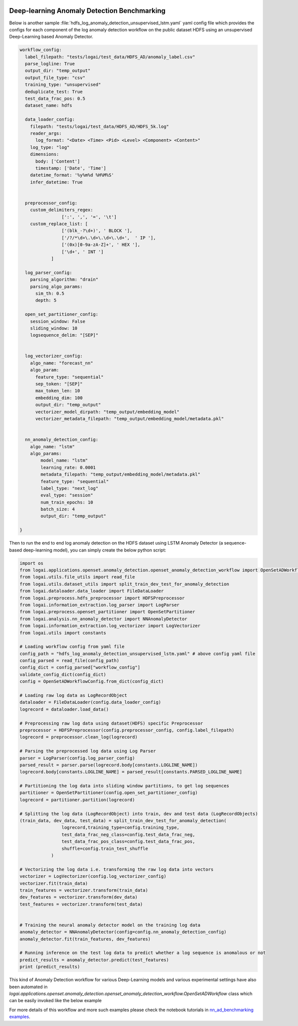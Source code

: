 .. role:: file (code)
  :language: shell
  :class: highlight

.. image:: _static/logai_logo.jpg
   :width: 650
   :align: center

Deep-learning Anomaly Detection Benchmarking
=================================================================

Below is another sample :file:`hdfs_log_anomaly_detection_unsupervised_lstm.yaml` yaml config file which provides the
configs for each component of the log anomaly detection workflow on the public dataset HDFS using an unsupervised
Deep-Learning based Anomaly Detector.

.. code-block:: yaml

    workflow_config:
      label_filepath: "tests/logai/test_data/HDFS_AD/anomaly_label.csv"
      parse_logline: True
      output_dir: "temp_output"
      output_file_type: "csv"
      training_type: "unsupervised"
      deduplicate_test: True
      test_data_frac_pos: 0.5
      dataset_name: hdfs

      data_loader_config:
        filepath: "tests/logai/test_data/HDFS_AD/HDFS_5k.log"
        reader_args:
          log_format: "<Date> <Time> <Pid> <Level> <Component> <Content>"
        log_type: "log"
        dimensions:
          body: ['Content']
          timestamp: ['Date', 'Time']
        datetime_format: '%y%m%d %H%M%S'
        infer_datetime: True


      preprocessor_config:
        custom_delimiters_regex:
                    [':', ',', '=', '\t']
        custom_replace_list: [
                    ['(blk_-?\d+)', ' BLOCK '],
                    ['/?/*\d+\.\d+\.\d+\.\d+',  ' IP '],
                    ['(0x)[0-9a-zA-Z]+', ' HEX '],
                    ['\d+', ' INT ']
                ]

      log_parser_config:
        parsing_algorithm: "drain"
        parsing_algo_params:
          sim_th: 0.5
          depth: 5

      open_set_partitioner_config:
        session_window: False
        sliding_window: 10
        logsequence_delim: "[SEP]"


      log_vectorizer_config:
        algo_name: "forecast_nn"
        algo_param:
          feature_type: "sequential"
          sep_token: "[SEP]"
          max_token_len: 10
          embedding_dim: 100
          output_dir: "temp_output"
          vectorizer_model_dirpath: "temp_output/embedding_model"
          vectorizer_metadata_filepath: "temp_output/embedding_model/metadata.pkl"


      nn_anomaly_detection_config:
        algo_name: "lstm"
        algo_params:
            model_name: "lstm"
            learning_rate: 0.0001
            metadata_filepath: "temp_output/embedding_model/metadata.pkl"
            feature_type: "sequential"
            label_type: "next_log"
            eval_type: "session"
            num_train_epochs: 10
            batch_size: 4
            output_dir: "temp_output"

    }

Then to run the end to end log anomaly detection on the HDFS dataset using LSTM Anomaly Detector (a sequence-based deep-learning model), you can simply create the below python script:

.. code-block:: python

    import os
    from logai.applications.openset.anomaly_detection.openset_anomaly_detection_workflow import OpenSetADWorkflowConfig
    from logai.utils.file_utils import read_file
    from logai.utils.dataset_utils import split_train_dev_test_for_anomaly_detection
    from logai.dataloader.data_loader import FileDataLoader
    from logai.preprocess.hdfs_preprocessor import HDFSPreprocessor
    from logai.information_extraction.log_parser import LogParser
    from logai.preprocess.openset_partitioner import OpenSetPartitioner
    from logai.analysis.nn_anomaly_detector import NNAnomalyDetector
    from logai.information_extraction.log_vectorizer import LogVectorizer
    from logai.utils import constants

    # Loading workflow config from yaml file
    config_path = "hdfs_log_anomaly_detection_unsupervised_lstm.yaml" # above config yaml file
    config_parsed = read_file(config_path)
    config_dict = config_parsed["workflow_config"]
    validate_config_dict(config_dict)
    config = OpenSetADWorkflowConfig.from_dict(config_dict)

    # Loading raw log data as LogRecordObject
    dataloader = FileDataLoader(config.data_loader_config)
    logrecord = dataloader.load_data()

    # Preprocessing raw log data using dataset(HDFS) specific Preprocessor
    preprocessor = HDFSPreprocessor(config.preprocessor_config, config.label_filepath)
    logrecord = preprocessor.clean_log(logrecord)

    # Parsing the preprocessed log data using Log Parser
    parser = LogParser(config.log_parser_config)
    parsed_result = parser.parse(logrecord.body[constants.LOGLINE_NAME])
    logrecord.body[constants.LOGLINE_NAME] = parsed_result[constants.PARSED_LOGLINE_NAME]

    # Partitioning the log data into sliding window partitions, to get log sequences
    partitioner = OpenSetPartitioner(config.open_set_partitioner_config)
    logrecord = partitioner.partition(logrecord)

    # Splitting the log data (LogRecordObject) into train, dev and test data (LogRecordObjects)
    (train_data, dev_data, test_data) = split_train_dev_test_for_anomaly_detection(
                    logrecord,training_type=config.training_type,
                    test_data_frac_neg_class=config.test_data_frac_neg,
                    test_data_frac_pos_class=config.test_data_frac_pos,
                    shuffle=config.train_test_shuffle
                )

    # Vectorizing the log data i.e. transforming the raw log data into vectors
    vectorizer = LogVectorizer(config.log_vectorizer_config)
    vectorizer.fit(train_data)
    train_features = vectorizer.transform(train_data)
    dev_features = vectorizer.transform(dev_data)
    test_features = vectorizer.transform(test_data)


    # Training the neural anomaly detector model on the training log data
    anomaly_detector = NNAnomalyDetector(config=config.nn_anomaly_detection_config)
    anomaly_detector.fit(train_features, dev_features)

    # Running inference on the test log data to predict whether a log sequence is anomalous or not
    predict_results = anomaly_detector.predict(test_features)
    print (predict_results)

This kind of Anomaly Detection workflow for various Deep-Learning models and various experimental settings have also been automated in `logai.applications.openset.anomaly_detection.openset_anomaly_detection_workflow.OpenSetADWorkflow` class which can be easily invoked like the below example

.. code-block:: python
    from logai.applications.openset.anomaly_detection.openset_anomaly_detection_workflow import OpenSetADWorkflow, get_openset_ad_config

    TEST_DATA_PATH = "test_data/HDFS_AD/HDFS_5k.log"
    TEST_LABEL_PATH = "test_data/HDFS_AD/anomaly_label.csv"
    TEST_OUTPUT_PATH = "test_data/HDFS_AD/output"

    kwargs = {
          "config_filename": "hdfs",
          "anomaly_detection_type": "lstm_sequential_unsupervised_parsed_AD",
          "vectorizer_type": "forecast_nn_sequential" ,
          "parse_logline": True ,
          "training_type": "unsupervised"
    }

    config = get_openset_ad_config(**kwargs)

    config.data_loader_config.filepath = TEST_DATA_PATH
    config.label_filepath = TEST_LABEL_PATH
    config.output_dir = TEST_OUTPUT_PATH
    if not os.path.exists(config.output_dir):
        os.makedirs(config.output_dir)

    workflow = OpenSetADWorkflow(config)
    workflow.execute()


For more details of this workflow and more such examples please check the notebook tutorials in
`nn_ad_benchmarking examples <https://github.com/salesforce/logai/tree/main/examples/jupyter_notebook/nn_ad_benchmarking>`_.